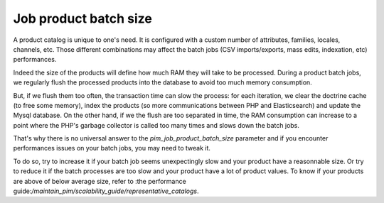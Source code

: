 Job product batch size
======================

A product catalog is unique to one's need. It is configured with a custom number of attributes, families, locales, channels, etc. Those different combinations may affect the batch jobs (CSV imports/exports, mass edits, indexation, etc) performances.

Indeed the size of the products will define how much RAM they will take to be processed. During a product batch jobs, we regularly flush the processed products into the database to avoid too much memory consumption.

But, if we flush them too often, the transaction time can slow the process: for each iteration, we clear the doctrine cache (to free some memory), index the products (so more communications between PHP and Elasticsearch) and update the Mysql database. On the other hand, if we the flush are too separated in time, the RAM consumption can increase to a point where the PHP's garbage collector is called too many times and slows down the batch jobs.

That's why there is no universal answer to the `pim_job_product_batch_size` parameter and if you encounter performances issues on your batch jobs, you may need to tweak it.

To do so, try to increase it if your batch job seems unexpectingly slow and your product have a reasonnable size. Or try to reduce it if the batch processes are too slow and your product have a lot of product values. To know if your products are above of below average size, refer to :the performance guide:`/maintain_pim/scalability_guide/representative_catalogs`.


